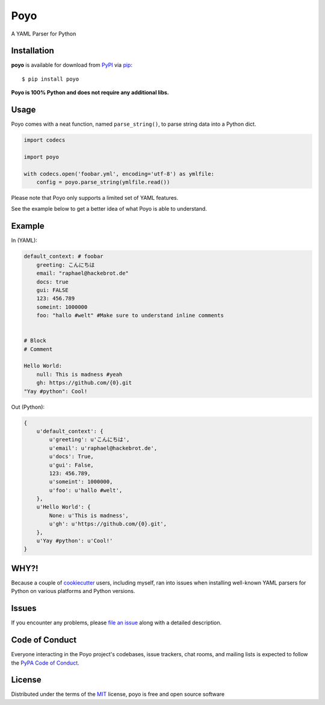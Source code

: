 ====
Poyo
====

|pypi| |pyversions| |license| |travis-ci|

A YAML Parser for Python

.. |pypi| image:: https://img.shields.io/pypi/v/poyo.svg
   :target: https://pypi.python.org/pypi/poyo
   :alt: PyPI Package

.. |pyversions| image:: https://img.shields.io/pypi/pyversions/poyo.svg
   :target: https://pypi.python.org/pypi/poyo/
   :alt: PyPI Python Versions

.. |license| image:: https://img.shields.io/pypi/l/poyo.svg
   :target: https://pypi.python.org/pypi/poyo
   :alt: PyPI Package License

.. |travis-ci| image:: https://travis-ci.org/hackebrot/poyo.svg?branch=master
    :target: https://travis-ci.org/hackebrot/poyo
    :alt: See Build Status on Travis CI

Installation
------------

**poyo** is available for download from `PyPI`_ via `pip`_::

    $ pip install poyo

.. _`PyPI`: https://pypi.python.org/pypi
.. _`pip`: https://pypi.python.org/pypi/pip/

**Poyo is 100% Python and does not require any additional libs.**

Usage
-----

Poyo comes with a neat function, named ``parse_string()``, to parse string data
into a Python dict.

.. code-block:: python

    import codecs

    import poyo

    with codecs.open('foobar.yml', encoding='utf-8') as ymlfile:
        config = poyo.parse_string(ymlfile.read())

Please note that Poyo only supports a limited set of YAML features.

See the example below to get a better idea of what Poyo is able to understand.

Example
-------

In (YAML):

.. code-block:: yaml

    default_context: # foobar
        greeting: こんにちは
        email: "raphael@hackebrot.de"
        docs: true
        gui: FALSE
        123: 456.789
        someint: 1000000
        foo: "hallo #welt" #Make sure to understand inline comments


    # Block
    # Comment

    Hello World:
        null: This is madness #yeah
        gh: https://github.com/{0}.git
    "Yay #python": Cool!

Out (Python):

.. code-block:: python

    {
        u'default_context': {
            u'greeting': u'こんにちは',
            u'email': u'raphael@hackebrot.de',
            u'docs': True,
            u'gui': False,
            123: 456.789,
            u'someint': 1000000,
            u'foo': u'hallo #welt',
        },
        u'Hello World': {
            None: u'This is madness',
            u'gh': u'https://github.com/{0}.git',
        },
        u'Yay #python': u'Cool!'
    }

WHY?!
-----

Because a couple of `cookiecutter`_ users, including myself, ran into issues
when installing well-known YAML parsers for Python on various platforms and
Python versions.

.. _`cookiecutter`: https://github.com/audreyr/cookiecutter

Issues
------

If you encounter any problems, please `file an issue`_ along with a detailed description.

.. _`file an issue`: https://github.com/hackebrot/poyo/issues

Code of Conduct
---------------

Everyone interacting in the Poyo project's codebases, issue trackers, chat
rooms, and mailing lists is expected to follow the `PyPA Code of Conduct`_.

.. _`PyPA Code of Conduct`: https://www.pypa.io/en/latest/code-of-conduct/

License
-------

Distributed under the terms of the `MIT`_ license, poyo is free and open source software

.. _`MIT`: http://opensource.org/licenses/MIT
